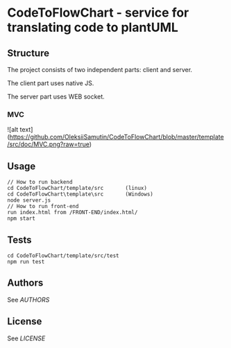 * CodeToFlowChart - service for translating code to plantUML
** Structure
The project consists of two independent parts: client and server.

The client part uses native JS.

The server part uses WEB socket.
*** MVC
![alt text](https://github.com/OleksiiSamutin/CodeToFlowChart/blob/master/template/src/doc/MVC.png?raw=true)
** Usage
#+begin_src
// How to run backend
cd CodeToFlowChart/template/src       (linux)
cd CodeToFlowChart\template\src       (Windows)
node server.js
// How to run front-end
run index.html from /FRONT-END/index.html/
npm start
#+end_src
** Tests
#+begin_src
cd CodeToFlowChart/template/src/test
npm run test
#+end_src
** Authors
See [[AUTHORS.org][AUTHORS]]

** License
See [[LICENSE][LICENSE]]
